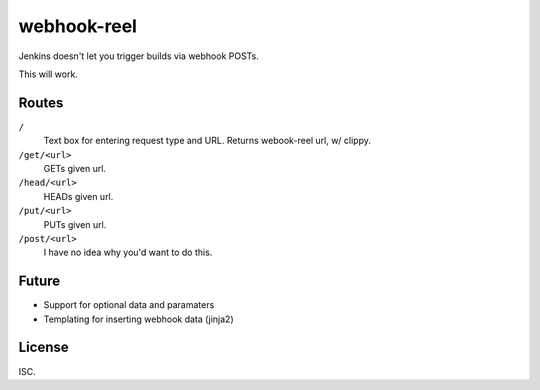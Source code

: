 webhook-reel
============

Jenkins doesn't let you trigger builds via webhook POSTs.

This will work.




Routes
------

``/``
    Text box for entering request type and URL.
    Returns webook-reel url, w/ clippy.

``/get/<url>``
    GETs given url.

``/head/<url>``
    HEADs given url.

``/put/<url>``
   PUTs given url.

``/post/<url>``
    I have no idea why you'd want to do this.



Future
------

- Support for optional data and paramaters
- Templating for inserting webhook data (jinja2)


License
-------

ISC.

